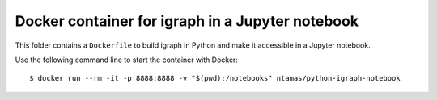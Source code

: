 Docker container for igraph in a Jupyter notebook
=================================================

This folder contains a ``Dockerfile`` to build igraph in Python and make it
accessible in a Jupyter notebook.

Use the following command line to start the container with Docker::

    $ docker run --rm -it -p 8888:8888 -v "$(pwd):/notebooks" ntamas/python-igraph-notebook
